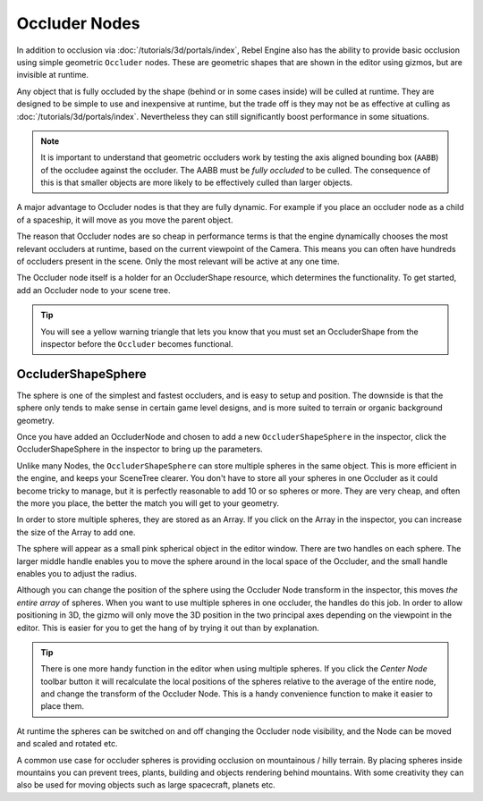 .. _doc_occluders:

Occluder Nodes
==============

In addition to occlusion via :doc:`/tutorials/3d/portals/index`, Rebel Engine also has the ability to provide basic occlusion using simple geometric ``Occluder`` nodes. These are geometric shapes that are shown in the editor using gizmos, but are invisible at runtime.

Any object that is fully occluded by the shape (behind or in some cases inside) will be culled at runtime. They are designed to be simple to use and inexpensive at runtime, but the trade off is they may not be as effective at culling as :doc:`/tutorials/3d/portals/index`. Nevertheless they can still significantly boost performance in some situations.

.. note:: It is important to understand that geometric occluders work by testing the axis aligned bounding box (``AABB``) of the occludee against the occluder. The AABB must be *fully occluded* to be culled. The consequence of this is that smaller objects are more likely to be effectively culled than larger objects.

A major advantage to Occluder nodes is that they are fully dynamic. For example if you place an occluder node as a child of a spaceship, it will move as you move the parent object.

The reason that Occluder nodes are so cheap in performance terms is that the engine dynamically chooses the most relevant occluders at runtime, based on the current viewpoint of the Camera. This means you can often have hundreds of occluders present in the scene. Only the most relevant will be active at any one time.

The Occluder node itself is a holder for an OccluderShape resource, which determines the functionality. To get started, add an Occluder node to your scene tree.

.. tip:: You will see a yellow warning triangle that lets you know that you must set an OccluderShape from the inspector before the ``Occluder`` becomes functional.

OccluderShapeSphere
-------------------

The sphere is one of the simplest and fastest occluders, and is easy to setup and position. The downside is that the sphere only tends to make sense in certain game level designs, and is more suited to terrain or organic background geometry.

Once you have added an OccluderNode and chosen to add a new ``OccluderShapeSphere`` in the inspector, click the OccluderShapeSphere in the inspector to bring up the parameters.

.. image:: img/occluder_shape_sphere_inspector.png

Unlike many Nodes, the ``OccluderShapeSphere`` can store multiple spheres in the same object. This is more efficient in the engine, and keeps your SceneTree clearer. You don't have to store all your spheres in one Occluder as it could become tricky to manage, but it is perfectly reasonable to add 10 or so spheres or more. They are very cheap, and often the more you place, the better the match you will get to your geometry.

In order to store multiple spheres, they are stored as an Array. If you click on the Array in the inspector, you can increase the size of the Array to add one.

.. image:: img/occluder_shape_sphere_terrain.png

The sphere will appear as a small pink spherical object in the editor window. There are two handles on each sphere. The larger middle handle enables you to move the sphere around in the local space of the Occluder, and the small handle enables you to adjust the radius.

Although you can change the position of the sphere using the Occluder Node transform in the inspector, this moves *the entire array* of spheres. When you want to use multiple spheres in one occluder, the handles do this job. In order to allow positioning in 3D, the gizmo will only move the 3D position in the two principal axes depending on the viewpoint in the editor. This is easier for you to get the hang of by trying it out than by explanation.

.. tip:: There is one more handy function in the editor when using multiple spheres. If you click the `Center Node` toolbar button it will recalculate the local positions of the spheres relative to the average of the entire node, and change the transform of the Occluder Node. This is a handy convenience function to make it easier to place them.

At runtime the spheres can be switched on and off changing the Occluder node visibility, and the Node can be moved and scaled and rotated etc.

A common use case for occluder spheres is providing occlusion on mountainous / hilly terrain. By placing spheres inside mountains you can prevent trees, plants, building and objects rendering behind mountains. With some creativity they can also be used for moving objects such as large spacecraft, planets etc.
